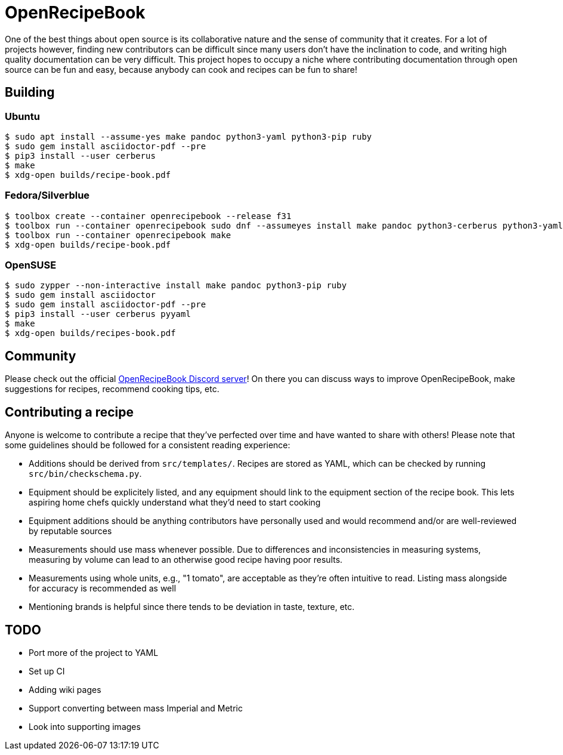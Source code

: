 = OpenRecipeBook

One of the best things about open source is its collaborative nature and the sense of community that it creates. For a lot of projects however, finding new contributors can be difficult since many users don't have the inclination to code, and writing high quality documentation can be very difficult. This project hopes to occupy a niche where contributing documentation through open source can be fun and easy, because anybody can cook and recipes can be fun to share!

== Building

=== Ubuntu

....
$ sudo apt install --assume-yes make pandoc python3-yaml python3-pip ruby
$ sudo gem install asciidoctor-pdf --pre
$ pip3 install --user cerberus
$ make
$ xdg-open builds/recipe-book.pdf
....

=== Fedora/Silverblue

....
$ toolbox create --container openrecipebook --release f31
$ toolbox run --container openrecipebook sudo dnf --assumeyes install make pandoc python3-cerberus python3-yaml rubygem-asciidoctor-pdf
$ toolbox run --container openrecipebook make
$ xdg-open builds/recipe-book.pdf
....

=== OpenSUSE

....
$ sudo zypper --non-interactive install make pandoc python3-pip ruby
$ sudo gem install asciidoctor
$ sudo gem install asciidoctor-pdf --pre
$ pip3 install --user cerberus pyyaml
$ make
$ xdg-open builds/recipes-book.pdf
....

== Community

Please check out the official https://discord.gg/sDzCaeH[OpenRecipeBook Discord server]! On there you can discuss ways to improve OpenRecipeBook, make suggestions for recipes, recommend cooking tips, etc.

== Contributing a recipe

Anyone is welcome to contribute a recipe that they've perfected over time and have wanted to share with others! Please note that some guidelines should be followed for a consistent reading experience:

- Additions should be derived from `src/templates/`. Recipes are stored as YAML, which can be checked by running `src/bin/checkschema.py`.
- Equipment should be explicitely listed, and any equipment should link to the equipment section of the recipe book. This lets aspiring home chefs quickly understand what they'd need to start cooking
- Equipment additions should be anything contributors have personally used and would recommend and/or are well-reviewed by reputable sources
- Measurements should use mass whenever possible. Due to differences and inconsistencies in measuring systems, measuring by volume can lead to an otherwise good recipe having poor results.
- Measurements using whole units, e.g., "1 tomato", are acceptable as they're often intuitive to read. Listing mass alongside for accuracy is recommended as well
- Mentioning brands is helpful since there tends to be deviation in taste, texture, etc.

== TODO

- Port more of the project to YAML
- Set up CI
- Adding wiki pages
- Support converting between mass Imperial and Metric
- Look into supporting images
